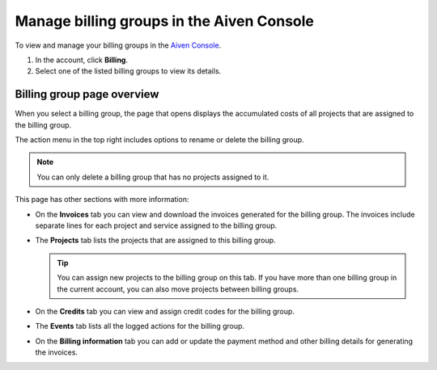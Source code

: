 Manage billing groups in the Aiven Console
==========================================

To view and manage your billing groups in the `Aiven Console <https://console.aiven.io/>`_.

#. In the account, click **Billing**.

#. Select one of the listed billing groups to view its details.

Billing group page overview
"""""""""""""""""""""""""""

When you select a billing group, the page that opens displays the accumulated costs of all projects that are assigned to the billing group. 

The action menu in the top right includes options to rename or delete the billing group. 

.. note:: You can only delete a billing group that has no projects assigned to it.

This page has other sections with more information:

* On the **Invoices** tab you can view and download the invoices generated for the billing group. The invoices include separate lines for each project and service assigned to the billing group.
* The **Projects** tab lists the projects that are assigned to this billing group.

  .. tip:: You can assign new projects to the billing group on this tab. If you have more than one billing group in the current account, you can also move projects between billing groups.

* On the **Credits** tab you can view and assign credit codes for the billing group.
* The **Events** tab lists all the logged actions for the billing group.
* On the **Billing information** tab you can add or update the payment method and other billing details for generating the invoices.
